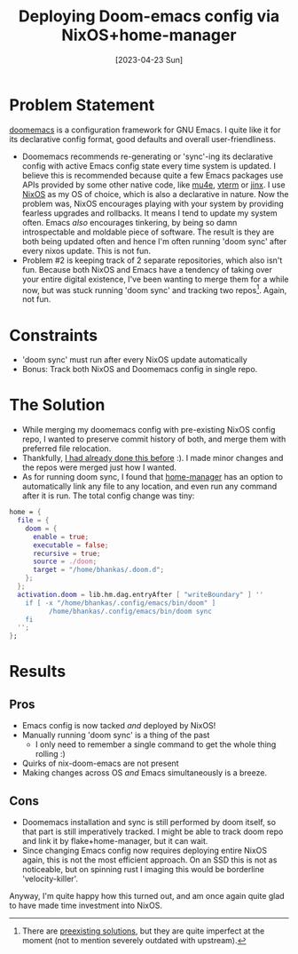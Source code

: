 #+title: Deploying Doom-emacs config via NixOS+home-manager
#+slug: deploying_doom_emacs_config_via_nixos_home_manager
#+date: [2023-04-23 Sun]
#+filetags: nix

* Problem Statement
[[https://github.com/doomemacs/doomemacs][doomemacs]] is a configuration framework for GNU Emacs. I quite like it for its declarative config format, good defaults and overall user-friendliness.

- Doomemacs recommends re-generating or 'sync'-ing its declarative config with active Emacs config state every time system is updated. I believe this is recommended because quite a few Emacs packages use APIs provided by some other native code, like [[https://www.djcbsoftware.nl/code/mu/mu4e.html][mu4e]], [[https://github.com/akermu/emacs-libvterm][vterm]] or [[https://github.com/minad/jinx][jinx]]. I use [[https://nixos.org][NixOS]] as my OS of choice, which is also a declarative in nature. Now the problem was, NixOS encourages playing with your system by providing fearless upgrades and rollbacks. It means I tend to update my system often. Emacs /also/ encourages tinkering, by being so damn introspectable and moldable piece of software. The result is they are both being updated often and hence I'm often running 'doom sync' after every nixos update. This is not fun.
- Problem #2 is keeping track of 2 separate repositories, which also isn't fun. Because both NixOS and Emacs have a tendency of taking over your entire digital existence, I've been wanting to merge them for a while now, but was stuck running 'doom sync' and tracking two repos[fn:1]. Again, not fun.

* Constraints
- 'doom sync' must run after every NixOS update automatically
- Bonus: Track both NixOS and Doomemacs config in single repo.

* The Solution
- While merging my doomemacs config with pre-existing NixOS config repo, I wanted to preserve commit history of both, and merge them with preferred file relocation.
- Thankfully, [[https://gist.github.com/bhankas/422c34db2e987d4dc3f243e26ba156a3][I had already done this before]] :). I made minor changes and the repos were merged just how I wanted.
- As for running doom sync, I found that [[https://github.com/nix-community/home-manager][home-manager]] has an option to automatically link any file to any location, and even run any command after it is run.
  The total config change was tiny:

#+begin_src nix
home = {
  file = {
    doom = {
      enable = true;
      executable = false;
      recursive = true;
      source = ./doom;
      target = "/home/bhankas/.doom.d";
    };
  };
  activation.doom = lib.hm.dag.entryAfter [ "writeBoundary" ] ''
    if [ -x "/home/bhankas/.config/emacs/bin/doom" ]
          /home/bhankas/.config/emacs/bin/doom sync
    fi
  '';
};
#+end_src

* Results
** Pros
- Emacs config is now tacked /and/ deployed by NixOS!
- Manually running 'doom sync' is a thing of the past
  - I only need to remember a single command to get the whole thing rolling :)
- Quirks of nix-doom-emacs are not present
- Making changes across OS /and/ Emacs simultaneously is a breeze.
** Cons
- Doomemacs installation and sync is still performed by doom itself, so that part is still imperatively tracked.
  I might be able to track doom repo and link it by flake+home-manager, but it can wait.
- Since changing Emacs config now requires deploying entire NixOS again, this is not the most efficient approach. On an SSD this is not as noticeable, but on spinning rust I imaging this would be borderline 'velocity-killer'.

Anyway, I'm quite happy how this turned out, and am once again quite glad to have made time investment into NixOS.


[fn:1] There are [[https://github.com/nix-community/nix-doom-emacs][preexisting solutions]], but they are quite imperfect at the moment (not to mention severely outdated with upstream).
